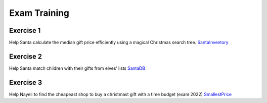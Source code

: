 .. _training:

*************************************************************************************************
Exam Training
*************************************************************************************************


Exercise 1
""""""""""""""

Help Santa calculate the median gift price efficiently using a magical Christmas search tree.
`SantaInventory <https://inginious.info.ucl.ac.be/course/LINFO1121/exam_SantaInventory>`_


Exercise 2
""""""""""""""

Help Santa match children with their gifts from elves’ lists
`SantaDB <https://inginious.info.ucl.ac.be/course/LINFO1121/exam_SantaDB>`_


Exercise 3
""""""""""""""

Help Nayeli to find the cheapeast shop to buy a christmast gift with a time budget (exam 2022)
`SmallestPrice <https://inginious.info.ucl.ac.be/course/LINFO1121/graphs_SmallestPrice>`_



